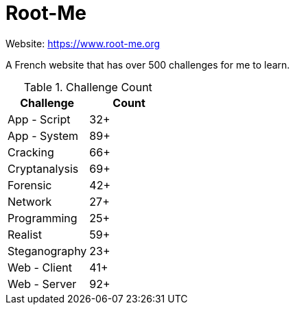 = Root-Me

Website: https://www.root-me.org[]

A French website that has over 500 challenges for me to learn.

.Challenge Count
|===
|Challenge |Count

|App - Script
|32+

|App - System
|89+

|Cracking
|66+

|Cryptanalysis
|69+

|Forensic
|42+

|Network
|27+

|Programming
|25+

|Realist
|59+

|Steganography
|23+

|Web - Client
|41+

|Web - Server
|92+
|===
